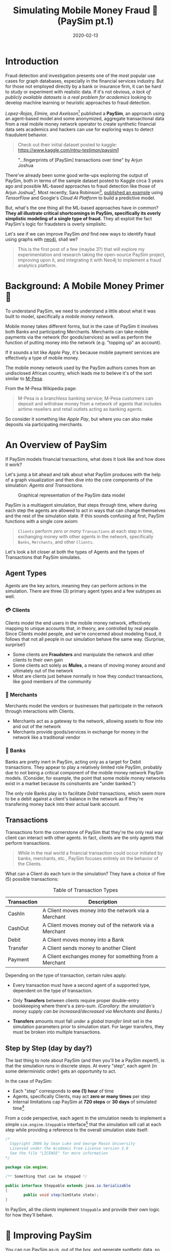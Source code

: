 #+TITLE: Simulating Mobile Money Fraud 🤑 (PaySim pt.1)
#+DESCRIPTION: Creating a realistic data-set for analysis using PaySim
#+DATE: 2020-02-13
#+OPTIONS: toc:2
#+hugo_auto_set_lastmod: t
#+hugo_tags: neo4j fraud java paysim
#+hugo_base_dir: ..
#+hugo_section: posts

* Introduction
Fraud detection and investigation presents one of the most popular use
cases for graph databases, especially in the financial services
industry. But for those not employed directly by a bank or insurance
firm, it can be hard to study or experiment with realistic
data. If it's not obvious, /a lack of publicly available datasets is a
real problem for academics/ looking to develop machine learning or
heuristic approaches to fraud detection.

/Lopez-Rojas, Elmire, and Axelsson/[fn:1] published a *PaySim*, an
approach using an agent-based model and some anonymized, aggregate
transactional data from a real mobile money network operator to create
synthetic financial data sets academics and hackers can use for
exploring ways to detect fraudulent behavior.

#+BEGIN_QUOTE
Check out their initial dataset posted to kaggle:
https://www.kaggle.com/ntnu-testimon/paysim1
#+END_QUOTE

#+CAPTION: "...fingerprints of [PaySim] transactions over time" by Arjun Joshua
#+NAME: fig:paysim-fingerprints
[[file:../static/img/kaggle-arjunjoshua-paysim-fingerprints.png]]

There've already been some good write-ups exploring the output of
PaySim, both in terms of the sample dataset posted to Kaggle circa 3
years ago and possible ML-based approaches to fraud detection like
those of Arjun Joshua[fn:2]. Most recently, Sara Robinson[fn:3],
[[https://sararobinson.dev/2020/01/15/fraud-detection-tensorflow.html][published an example]] using /TensorFlow/ and Google's /Cloud AI
Platform/ to build a predictive model.

But, what's the one thing all the ML-based approaches have in common?
*They all illustrate critical shortcomings in PaySim, specifically
its overly simplistic modeling of a single type of fraud.* They all
exploit the fact PaySim's logic for fraudsters is overly simplisitc.

Let's see if we can improve PaySim /and/ find new ways to identify
fraud using graphs with [[https://neo4j.com][neo4j]], shall we?

#+BEGIN_QUOTE
This is the first post of a few (maybe 3?) that will explore my
experimentation and research taking the open-source PaySim project,
improving upon it, and integrating it with Neo4j to implement a fraud
analytics platform.
#+END_QUOTE

* Background: A Mobile Money Primer 💸
To understand PaySim, we need to understand a little about what it was
built to model, specifically a /mobile money network./

Mobile money takes different forms, but in the case of PaySim it
involves both Banks and participating Merchants. Merchants can take
mobile payments via the network (for goods/services) as well as
perform the function of putting money into the network (e.g. "topping
up" an account).

If it sounds a lot like /Apple Pay/, it's because mobile payment
services are effectively a type of mobile money.

The mobile money network used by the PaySim authors comes from an
undisclosed African country, which leads me to believe it's of the
sort similar to [[https://en.wikipedia.org/wiki/M-Pesa][M-Pesa]].

From the M-Pesa Wikipedia page:

#+BEGIN_QUOTE
M-Pesa is a branchless banking service; M-Pesa customers can deposit
and withdraw money from a network of agents that includes airtime
resellers and retail outlets acting as banking agents.
#+END_QUOTE

So consider it something like /Apple Pay/, but where you can also make
deposits via participating merchants.

* An Overview of PaySim
If PaySim models financial transactions, what does it look like and
how does it work?

Let's jump a bit ahead and talk about what PaySim produces with the
help of a graph visualization and then dive into the core components
of the simulation: /Agents and Transactions./

#+CAPTION: Graphical representation of the PaySim data model
#+NAME: fig:initial-data-model
[[file:../static/img/simplified-data-model.png]]

PaySim is a multiagent simulation, that steps through time, where
during each step the agents are allowed to act in ways that can change
themselves and the rest of the simulation state. If this sounds
confusing at first, PaySim functions with a single core axiom:

#+BEGIN_QUOTE
=Clients= perform /zero or many/ =Transactions= at each step in time,
exchanging money with other agents in the network, specifically
=Banks=, =Merchants=, and other =Clients=.
#+END_QUOTE

Let's look a bit closer at both the types of Agents and the types of
Transactions that PaySim simulates.

** Agent Types
Agents are the key actors, meaning they can perform actions in the
simulation. There are three (3) primary agent types and a few subtypes
as well.

*** 💳 Clients
Clients model the end users in the mobile money network, effectively
mapping to unique accounts that, in theory, are controlled by real
people. Since Clients model people, and we're concerned about modeling
fraud, it follows that not all people in our simulation behave the
same way. (Surprise, surprise!)

- Some clients are *Fraudsters* and manipulate the network and other
  clients to their own gain
- Some clients act solely as *Mules*, a means of moving money around
  and ultimately out of the network
- Most are clients just behave normally in how they conduct
  transactions, like good members of the community

*** 🏬 Merchants
Merchants model the vendors or businesses that participate in the
network through interactions with Clients.

- Merchants act as a gateway to the network, allowing assets to flow
  into and out of the network
- Merchants provide goods/services in exchange for money in the
  network like a traditional vendor

*** 🏦 Banks
Banks are pretty inert in PaySim, acting only as a target for Debit
transactions. They appear to play a relatively limited role PaySim,
probably due to not being a critical component of the mobile money
network PaySim models. (Consider, for example, the point that some
mobile money networks exist in a market because its consituents are
"under banked.")

The only role Banks play is to facilitate /Debit/ transactions, which
seem more to be a debit against a client's balance in the network as
if they're transfering money back into their actual bank account.

** Transactions
Transactions form the cornerstone of PaySim that they're the only real
way client can interact with other agents. In fact, clients are the
only agents that perform transactions.

#+BEGIN_QUOTE
While in the real world a financial transaction could occur initiated
by banks, merchants, etc., PaySim focuses entirely on the behavior of
the Clients.
#+END_QUOTE

What can a Client do each turn in the simulation? They have a choice
of five (5) possible transactions:

#+NAME: Transaction Types
#+CAPTION: Table of Transaction Types
| Transaction | Description                                            |
|-------------+--------------------------------------------------------|
| CashIn      | A Client moves money into the network via a Merchant   |
| CashOut     | A Client moves money out of the network via a Merchant |
| Debit       | A Client moves money into a Bank                       |
| Transfer    | A Client sends money to another Client                 |
| Payment     | A Client exchanges money for something from a Merchant |
|-------------+--------------------------------------------------------|

Depending on the type of transaction, certain rules apply:

- Every transaction must have a second agent of a supported type,
  dependent on the type of transaction.

- Only *Transfers* between clients require proper double-entry
  bookkeeping where there's a zero-sum. /(Corollary: the simulation's
  money supply can be increased/decreased via Merchants and Banks.)/

- *Transfers* amounts must fall under a /global transfer limit/ set in
  the simulation parameters prior to simulation start. For larger
  transfers, they must be broken into multiple transactions.

** Step by Step (day by day?)
The last thing to note about PaySim (and then you'll be a PaySim
expert!), is that the simulation runs in discrete steps. At every
"step", each agent (in some deterministic order) gets an opportunity
to act.

In the case of PaySim:

- Each "step" corresponds to *one (1) hour* of time
- Agents, specifically Clients, may act *zero or many times* per step
- Internal limitations cap PaySim at *720 steps* or *30 days* of
  simulated time[fn:4]

From a code perspective, each agent in the simulation needs to
implement a simple =sim.engine.Steppable= interface[fn:5] that the
simulation will call at each step while providing a reference to the
overall simulation state itself:

#+BEGIN_SRC java
  /*
    Copyright 2006 by Sean Luke and George Mason University
    Licensed under the Academic Free License version 3.0
    See the file "LICENSE" for more information
  ,*/

  package sim.engine;

  /** Something that can be stepped */

  public interface Steppable extends java.io.Serializable
  {
          public void step(SimState state);
  }
#+END_SRC

In PaySim, all the [[Agent Types][clients]] implement =Steppable= and provide their own
logic for how they'll behave.

* 👷‍ Improving PaySim
You can run PaySim as-is, out of the box, and generate synthetic data,
so why not just use it now to explore fraud and build our graph?
Well...it presents a few challenges:

1. PaySim expects to write out simulation results as CSV files. While
   Neo4j natively supports loading csv[fn:6], loading the transactions
   on the fly would open a lot more possibilities like simulating
   real-time detection and action.

2. Transactions in PaySim contain only bare bones data, with some
   critical aspects left to be inferred.

3. PaySim never explicitly documents all the actors in a simulation
   run, leaving you to infer their details from the raw transaction
   output. (In the code, however, it does keep track of all agents.)

Since PaySim is open source, I've forked the original and all the
changes we'll be walking through will be part of my PaySim 2.1.[fn:7]

Before we dive in, the changes we want to make fall into two
categories:
- improving ergnomics and usability of PaySim, allowing us to enhance
  it and add new features
- expanding upon the modeling of Fraudsters, incorporating the two
  common types of fraudsters: 1st and 3rd party

** ⬆ Code Upgrades
PaySim is provided as a Java application built upon the MASON agent
simulation framework[fn:8], a mature and proven kitchen-sink
multi-agent simulation platform. However, the way PaySim was
implemented by the authors makes it challenging to build upon and
expand.

#+BEGIN_QUOTE
Here I'll provide a high level overview of code improvements in my
fork of PaySim available at https://github.com/voutilad/paysim.

If you're not interested in some of the lower-level code changes, jump
ahead to [[Enhancing PaySim's Fraudsters]].
#+END_QUOTE

*** Making PaySim more of a Library than an App
First up is fixing PaySim's desire to only output to the file
system. There are two primary improvements I made to make PaySim
embeddable as a library:

- Abstracted out the base simulation logic from the orchestration, so
  the original PaySim can be run writing out to disk, but developers
  can implement alternative implementations doing whatever they want.

- Implemented an iterating version of PaySim, allowing an application
  embedding PaySim to drive the simulation at its own pace and consume
  data on the fly.

The original PaySim logic is preserved, but the front-end is now
choosable by the developer or end-user. For example, to run something
analagous to the original PaySim project, you can run the =main()=
method in the =OriginalPaySim= class and it will write out all the
expected output files to disk.

#+CAPTION: IteratingPaySim Implementation (high-level)
#+NAME: fig:iteratingpaysim
[[file:../static/img/IteratingPaySim.svg]]

If instead you want to drive the simulation using an implementation of
a Java =Iterator<org.paysim.base.Transaction>=, use the
=IteratingPaySim= class and consume transactions sequentially. A
worker thread drives the simulation in the background while data flows
via an buffered implementation of a =java.util.ArrayDeque=[fn:9]. (The
nitty gritty details are beyond the scope of this post at the moment.)

*** Improving PaySim Transactions & History
This part is a relatively simple change as to keep compatibility with
the original PaySim logic I've kept the =Transaction= implementation
relatively the same, with the key exception of adding in details about
the actor "types" on the sending and receiving end.

Since all actors derive from the =org.paysim.actors.SuperActor= base
class, they all implement some /getter/ for a =SuperActor.Type=
value (an enum).

By tracking the =SuperActor.Type= on the =Transaction=:

1. We don't have to keep references to the actors and they can
   ultimately be garbage collected by the JVM if we destroy the
   simulation.

2. More importantly, we can always know what type of actors the
   transaction pertains to, allowing us to accurately look up specific
   instances either in PaySim's tracking of Clients/Merchants/Banks or
   in our resulting database.

*** Other Miscelanneous Housekeeping
I made various touchups and tweaks that are too in-the-weeds for this
blog post, so if you're interested make sure to check out the
project's [[https://github.com/voutilad/PaySim#why-fork][README]] for some more details. Some items of note:

- removed reliance on Java =static= members allowing multiple
  configurations of PaySim to be loaded
- reduced MASON's footprint, removing uneeded features
- incorporated [[http://www.slf4j.org/][SL4j]] logging framework, removing reliance on
  =System.out= for logging

** Enhancing PaySim's Fraudsters
With the foundation improved, we can now work on shoring up the logic
for our fraudsters. Let's first look at how the original PaySim
fraudsters behave and then get into the changes for 1st and 3rd Party
implementations.

*** 😏 The Original PaySim Fraudster Behavior
PaySim originally only models what looks to be a form of 3rd-party
fraud:

1. Fraudsters target an established Client account (the victim)
2. Fraudsters trigger Transfers from that victim to a Mule account the
   Fraudster creates
3. When the Mule has a certain balance level it performs a =CashOut=

A real-world example of this might be someone breaching someone's
mobile money account via credential skimming/theft or phishing. Once
the Fraudster has access to the payment card they can cash out by
buying gift cards or prepaid cards that can in turn either be used or
sold to convert to actual cash.

/Can we make it a tad more realistic?/

- Fraudsters try to completely drain a Victim's account, performing
  Transfers up to the network "transfer limit" set by the model
  parameters. /In real world credit card fraud, cards are usually
  "tested" through small transactions or pre-authorization before
  being used for big purchases./

- A PaySim Fraudster picks a Victim from the simulation universe at
  random. In the real world, while there's some behavior that may
  appear random, /Fraudsters often breach or compromise a Merchant's
  POS systems (both offline and online) to initially gain access to
  victims' accounts./

With the above in mind, let's first talk about turning our generic
PaySim fraudster into a 3rd Party Fraudster.

*** Improving 3rd Party Fraudsters
We'll enhance our 3rd-party Fraudsters to incorporate a few new
behaviors bringing it closer to realistic behavior:

- To simulate merchant breaches, card skimming, etc., support storing
  "favored" Merchants that the Fraudster will use as a means of
  targeting Clients for victimization
- Keep track of fraud victims, the easiest target of future fraud
- For new Victims, try making "test charges" simulating real world
  card testing[fn:10]

Like the original PaySim, we'll keep the idea that a 3rd-party
Fraudster creates a Mule account as a means of cashing out of the
network.

For logic changes, let's keep it simple but accounting for some key
events:

1. Test fraud probability like in original PaySim. If test fails,
   abort actions for this simulation step.

2. If there are no victims /OR/ we pass a probability check for
   picking a new victim, we enter New Victim mode:
   * Pick a Merchant at random from favored merchants.
   * Pick a Client via the Merchant history at random /OR/ if there is
     no favorted Merchant, pick a random Client from the universe.
   * Conduct "Payment" transcations acting as test charges
   * If the test charge succeeds (i.e. Victim has non-zero balance),
     then try performing a "Transfer" of some percentage of the Client
     balance to a Mule.

3. Otherwise, pick an existing Victim at random and try a "Transfer"
   of some percentage of the Client balance to a Mule.

#+BEGIN_QUOTE
See [[https://github.com/voutilad/PaySim/blob/master/src/main/java/org/paysim/actors/ThirdPartyFraudster.java][ThirdPartyFraudster.java]] in the code base for implementation
details.
#+END_QUOTE

*** 🎭 1st Party (Synthetic) Fraudsters
First Party Fraud typically entails misrepresenting oneself in order
to establish a line of credit with no intent to fulfill any
debts. (See the definition in [[https://www.openriskmanual.org/wiki/First_Party_Fraud][Open Risk Manual]].)

A more interesting form of fraud is [[https://www.datavisor.com/wiki/synthetic-identity-theft/][synthetic identity fraud]] where
instead of using their own identifying information, fraudsters mix
real with fake identifiers in order to slip past fraud checks when
opening accounts or getting credit lines.

Should be easy to add to PaySim, /but PaySim doesn't have any form of
identities!/

First, we'll have to bend our definition of the payment network being
modeled by PaySim and assume some of it involves lines of credit.

Next, adding identities is pretty easy, but requires a bit of an
overhaul across the agent (actor) codebase: we ultimately needs all
Clients, whether Fraudsters, Mules, or regular, to have some
identifiable details that are generally unique.

*** Modeling Identities
What should it look like in the end? From a graph perspective, there's
a pretty trivial way to incorporate identities with Clients: relate
each Client to an instance of an Identity.

#+CAPTION: Pretty simple model: Client's have one or many identifiers
#+NAME: fig:sample-identity-model
[[file:../static/img/simple-identity-model.png]]

From the PaySim code perspective, it gets a bit trickier, and easily
can turn into a [[https://en.wikipedia.org/wiki/Law_of_triviality][bike shedding]] exercise. Here's where I ended up:

- All =SuperActor= instances (our base actor class) are
  =Identifiable=.
  + Being =Identifiable= means you have an "Id" and a "Name" (both
    Strings) as attributes.
  + It also means you can provide a reference to an =Identity=.

- An =Identity= effectively is a container for the different identity
  attributes (name, id, etc.) and there are multiple implementations:
  + A =BankIdentity= and =MerchantIdentity= both only have an "Id" and
    a "Name".
  + A =ClientIdentity= is more representitive of a "person", having
    not only a "Name" and "Id", but others like "email", "ssn", and
    "phone" numbers.

- An =IdentityFactory= provides a deterministic means of producing
  "random" identities as needed.
  + It effectively abstracts a 3rd party library ([[https://github.com/Devskiller/jfairy][jFairy]]) I'm
    currently using to generate "realistic" people and companies.
  + While jFairy uses a different random number generator than the
    core of PaySim, it can take a seed and produce deterministic
    results, which is key to keeping PaySim reproducable.

- Constructors for actors get overhauled to optionally take a
  reference to an =Identity= implementation /OR/ will generate one if
  not provided.

/PHEW!/ If you want to look at the code mess, the [[https://github.com/voutilad/PaySim/blob/master/src/main/java/org/paysim/identity/][org.paysim.identity]]
package contains most of the additional code. Also check out some
commits like [[https://github.com/voutilad/PaySim/commit/78b1cfba74d3291bdcc90dfc332b2b28a2abc3f4][78b1cfb]] and [[https://github.com/voutilad/PaySim/commit/f7b174a698d7fdd3f49b61255944975b05339146][f7b174a]] to see how things were changed.

*** Building the 1st Party Fraudster
Now that we have an identity component to our actors, let's put
together a new fraudster.

Using security breaches and identity theft stories from the headlines,
let's pretend our fraudster acquired some number of viable identities
(names, ssn's, and phone numbers). When we create a 1st-party
fraudster, we can generate a handful of identities and give them to
the fraudster.

For committing the fraud, we'll start with a pretty trivial
implementation:

1. Do a fraud probability check to see if we continue or skip running
   during this simulation step.
2. Generate a "new" identity, composing parts from our "stolen"
   identities.
3. Create the new client account using the identity.
4. Drain whatever starting balance was given to the new account,
   transferring its balance to the fraudster's designated Mule.
5. Profit.

From a Java implementation standpoint[fn:11], it's pretty short and
sweet:

#+BEGIN_SRC java
  @Override
  public void step(SimState state) {
      PaySimState paysim = (PaySimState) state;
      final int step = (int) state.schedule.getSteps();

      if (paysim.getRNG().nextDouble() < parameters.fraudProbability) {
          ClientIdentity fauxIdentity = composeNewIdentity(paysim);
          Mule m = new Mule(paysim, fauxIdentity);

          Transaction drain = m.handleTransfer(cashoutMule, step, m.balance);
          fauxAccounts.add(m);
          paysim.addClient(m);
          paysim.onTransactions(Arrays.asList(drain));
      }
  }
#+END_SRC

#+BEGIN_aside
You'll probably notice the use of a =Mule= instead of =Client=. This
is because a =Mule= effectively is a "brain dead" =Client= that
doesn't try to perform regular transactions each step. This prevents
the fraudulent account from running amock.
#+END_aside

* Our Journey So Far
At this point, we've got a revamped, new version of PaySim that can be
run standalone or embedded. We've also got an understanding of our
data model and how we plan on adapting it to our graph model, laying
the foundation. Our data model is also slightly different.

#+CAPTION: Our Updated PaySim 2.1 Data Model
#+NAME: fig:updated-data-model
[[file:../static/img/paysim-2.1.0-part1.png]]

You'll notice that unlike [[fig:initial-data-model][what we started with]], it now provides
identifiers (e.g. =Phone=, =Email=, =SSN=) for each Client account
(which may or may not be a Mule).

Other enhancements in PaySim 2.1 not visible in the data model:
- Fraudsters now come in two flavors: 1st and 3rd Party
  + 1st Party now use identifiers to create clients they control
  + 3rd Party now attack clients via merchant connections
- Clients become more exposed to fraud risk if they conduct
  transactions with targeted merchants

To me this feels like an improvement. Let's now put it to work and
simulate some fraud!

* Next Episode: Getting PaySim Transactions into Neo4j
In my [[file:paysim-part2.org][next post]], we'll look at how to configure and run a PaySim
simulation while simultaneously bulk loading the transaction output
into a live Neo4j instance. We'll cover:

- Leveraging the Neo4j /Java Driver/[fn:12] to load PaySim Transactions
  on-the-fly as the simulation runs
- Best practices for batch/bulk data loading to get high throughput on
  database writes
- How to threading transactions into /event chains/ and why that's
  helpful for downline analysis

A final post (TBA) will dive into how to analyze the data from both a
visual perspective as well as an algorithmic approach using Neo4j's
Graph Algorithms library.

/Until next time! 👋/

* Footnotes

[fn:1] [[https://www.researchgate.net/publication/313138956_PAYSIM_A_FINANCIAL_MOBILE_MONEY_SIMULATOR_FOR_FRAUD_DETECTION][PaySim:A Financial Mobile Money Simulator For Fraud Detection]]

[fn:2] See Arjun's Kaggle notebook here:  https://www.kaggle.com/arjunjoshua/predicting-fraud-in-financial-payment-services

[fn:3] Sara is a Developer Advocate for Google Cloud. You can find her
blog at https://sararobinson.dev/

[fn:4] This is due to PaySim using aggregate data to drive the
simulation and the data provided (by the original authors) only covers
30 days. Modifying this data will allow PaySim to produce different
outcomes of differing lengths.

[fn:5] https://github.com/voutilad/mason/blob/728bdc43f35dd52c06ffce99a704f3191c2fcfa4/mason/src/main/java/sim/engine/Steppable.java

[fn:6] https://neo4j.com/developer/guide-import-csv/

[fn:7] As such, PaySim is provided under the GPLv3 and my fork is
available at https://github.com/voutilad/PaySim.

[fn:8] See the MASON project's home page: https://cs.gmu.edu/~eclab/projects/mason/

[fn:9] https://docs.oracle.com/javase/8/docs/api/java/util/ArrayDeque.html

[fn:10] See Stripe's docs on how they define "card testing"
https://stripe.com/docs/card-testing

[fn:11] https://github.com/voutilad/PaySim/blob/3cfb56d0d52e45157f387144e8a4d0be7bcb7850/src/main/java/org/paysim/actors/FirstPartyFraudster.java#L44

[fn:12] https://github.com/neo4j/neo4j-java-driver
